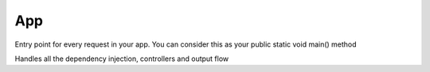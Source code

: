 App
===


Entry point for every request in your app.
You can consider this as your
public static void main() method

Handles all the dependency injection, controllers and output flow

.. php:namespace:: OCA\AppFramework
.. php:class:: App




  .. php:staticmethod:: App::main($controllerName, $methodName, $urlParams, $container)

    :param string $controllerName: the name of the controller under which it is                              stored in the DI container
    :param string $methodName: the method that you want to call
    :param array $urlParams: an array with variables extracted from the routes
    :param \\Pimple $container: an instance of a pimple container.


    Shortcut for calling a controller method and printing the result


